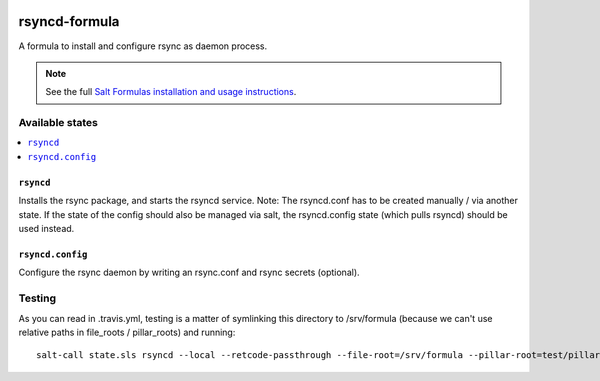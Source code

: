 .. image:: https://travis-ci.org/martinhoefling/rsyncd-formula.svg?branch=master
    :target: https://travis-ci.org/martinhoefling/rsyncd-formula

================
rsyncd-formula
================

A formula to install and configure rsync as daemon process.

.. note::

    See the full `Salt Formulas installation and usage instructions
    <http://docs.saltstack.com/en/latest/topics/development/conventions/formulas.html>`_.

Available states
================

.. contents::
    :local:

``rsyncd``
------------

Installs the rsync package, and starts the rsyncd service. Note: The rsyncd.conf has to be created manually / via another state. If the state of the config should also be managed via salt, the rsyncd.config state (which pulls rsyncd) should be used instead.

``rsyncd.config``
------------

Configure the rsync daemon by writing an rsync.conf and rsync secrets (optional).

Testing
=======

As you can read in .travis.yml, testing is a matter of symlinking this
directory to /srv/formula (because we can't use relative paths in file_roots /
pillar_roots) and running::

  salt-call state.sls rsyncd --local --retcode-passthrough --file-root=/srv/formula --pillar-root=test/pillar
